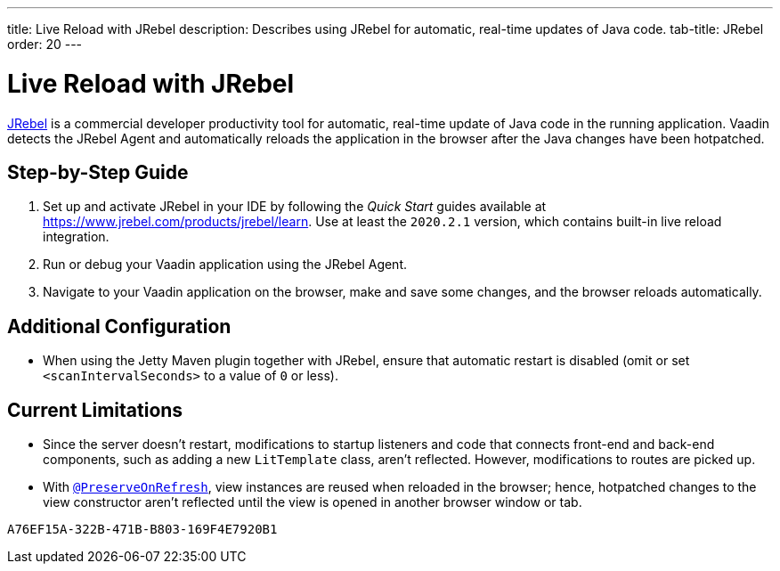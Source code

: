 ---
title: Live Reload with JRebel
description: Describes using JRebel for automatic, real-time updates of Java code.
tab-title: JRebel
order: 20
---

= Live Reload with JRebel

https://www.jrebel.com/products/jrebel[JRebel] is a commercial developer productivity tool for automatic, real-time update of Java code in the running application.
Vaadin detects the JRebel Agent and automatically reloads the application in the browser after the Java changes have been hotpatched.

== Step-by-Step Guide

. Set up and activate JRebel in your IDE by following the _Quick Start_ guides available at https://www.jrebel.com/products/jrebel/learn.
Use at least the `2020.2.1` version, which contains built-in live reload integration.
. Run or debug your Vaadin application using the JRebel Agent.
. Navigate to your Vaadin application on the browser, make and save some changes, and the browser reloads automatically.

== Additional Configuration

* When using the Jetty Maven plugin together with JRebel, ensure that automatic restart is disabled (omit or set `<scanIntervalSeconds>` to a value of `0` or less).

== Current Limitations

* Since the server doesn't restart, modifications to startup listeners and code that connects front-end and back-end components, such as adding a new [classname]`LitTemplate` class, aren't reflected.
However, modifications to routes are picked up.
* With <<{articles}/advanced/preserving-state-on-refresh#,`@PreserveOnRefresh`>>, view instances are reused when reloaded in the browser; hence, hotpatched changes to the view constructor aren't reflected until the view is opened in another browser window or tab.


[discussion-id]`A76EF15A-322B-471B-B803-169F4E7920B1`
